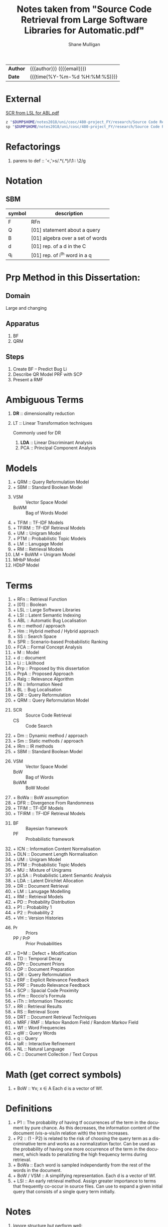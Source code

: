 #+TITLE: Notes taken from "Source Code Retrieval from Large Software Libraries for Automatic.pdf"
#+LANGUAGE: en
#+OPTIONS: toc:nil h:4 html-postamble:nil html-preamble:t tex:t f:t
#+OPTIONS: prop:("VERSION")
#+HTML_DOCTYPE: <!DOCTYPE html>
#+HTML_HEAD: <link href="http://fonts.googleapis.com/css?family=Roboto+Slab:400,700|Inconsolata:400,700" rel="stylesheet" type="text/css" />
#+HTML_HEAD: <link href="css/style.css" rel="stylesheet" type="text/css" />
#+AUTHOR: Shane Mulligan
#+EMAIL: mailto:mullikine@gmail.com

#+HTML: <div class="outline-2" id="meta">
| *Author* | {{{author}}} ({{{email}}})    |
| *Date*   | {{{time(%Y-%m-%d %H:%M:%S)}}} |
#+HTML: </div>

* External
[[file:~/dump/home/shane/notes2017/uni/cosc/480-project_FY/research/Source%20Code%20Retrieval%20from%20Large%20Software%20Libraries%20for%20Automatic.pdf][SCR from LSL for ABL.pdf]]

#+BEGIN_SRC bash
z "$DUMP$HOME/notes2018/uni/cosc/480-project_FY/research/Source Code Retrieval from Large Software Libraries for Automatic.pdf"
sp "$DUMP$HOME/notes2018/uni/cosc/480-project_FY/research/Source Code Retrieval from Large Software Libraries for Automatic.txt"
#+END_SRC

* Refactorings
1. parens to def :: '<,'>s/\(.*\)(\(.*\))/\1:: \2/g

* Notation 
** SBM

| symbol | description                      |
|--------+----------------------------------|
| F      | RFn                              |
| Q      | [01] statement about a query     |
| B      | [01] algebra over a set of words |
| d      | [01] rep. of a d in the C        |
| q_i    | [01] rep. of i^th word in a q    |

* Prp Method in this Dissertation:
** Domain
Large and changing
** Apparatus
1. BF
2. QRM
** Steps
1. Create BF -- Predict Bug Li
2. Describe QR Model
   PRF with SCP
3. Present a RMF

* Ambiguous Terms
1. *DR* :: dimensionality reduction
2. LT :: Linear Transformation techniques

   Commonly used for DR

   1. *LDA* :: Linear Discriminant Analysis
   2. PCA :: Principal Component Analysis

* Models
1. + QRM :: Query Reformulation Model
2. + SBM :: Standard Boolean Model
3. 
   + VSM :: Vector Space Model
   + BoWM :: Bag of Words Model
4. + TFIM :: TF-IDF Models
5. + TFIRM :: TF-IDF Retrieval Models
6. + UM :: Unigram Model
7. + PTM :: Probabilistic Topic Models
8. + LM :: Lanugage Model
9. + RM :: Retrieval Models
10. LM + BoWM = Unigram Model
11. MHbP Model
12. HDbP Model

* Terms
1. + RFn :: Retrieval Function
2. + [01] :: Boolean
3. + LSL :: Large Software Libraries
4. + LSI :: Latent Semantic Indexing
5. + ABL :: Automatic Bug Localisation
6. + m :: method / approach
7. + Hm :: Hybrid method / Hybrid approach
8. + SS :: Search Space
9. + SPR :: Scenario-based Probabilistic Ranking
10. + FCA :: Formal Concept Analysis
11. + M :: Model
12. + d :: document
13. + Li :: Liklihood
14. + Prp :: Proposed by this dissertation
15. + PrpA :: Proposed Approach
16. + Ralg :: Relevance Algorithm
17. + IN :: Information Need
18. + BL :: Bug Localisation
19. + QR :: Query Reformulation
20. + QRM :: Query Reformulation Model
21. 
    + SCR :: Source Code Retrieval
    +  CS :: Code Search
22. + Dm :: Dynamic method / approach
23. + Sm :: Static methods / approach
24. + IRm :: IR methods
25. + SBM :: Standard Boolean Model
26.
    + VSM :: Vector Space Model
    + BoW :: Bag of Words
    + BoWM :: BoW Model
27. + BoWa :: BoW assumption
28. + DFR :: Divergence From Randomness
29. + TFIM :: TF-IDF Models
30. + TFIRM :: TF-IDF Retrieval Models
31. 
    + BF :: Bayesian framework
    + PF :: Probabilistic framework
32. + ICN :: Information Content Normalisation
33. + DLN :: Document Length Normalisation
34. + UM :: Unigram Model
35. + PTM :: Probabilistic Topic Models
36. + MU :: Mixture of Unigrams
37. + pLSA :: Probabilistic Latent Semantic Analysis
38. + LDA :: Latent Dirichlet Allocation
39. + DR :: Document Retrieval
40. + LM :: Lanugage Modelling
41. + RM :: Retrieval Models
42. + PD :: Probability Distribution
43. + P1 :: Probability 1
44. + P2 :: Probability 2
45. + VH :: Version Histories
46.
    + Pr :: Priors
    + PP / PrP :: Prior Probabilities
47. + D+M :: Defect + Modification
48. + TD :: Temporal Decay
49. + DPr :: Document Priors
50. + DP :: Document Preparation
51. + QR :: Query Reformulation
52. + ERF :: Explicit Relevance Feedback
53. + PRF :: Pseudo Relevance Feedback
54. + SCP :: Spacial Code Proximity
55. + rFm :: Roccio's Formula
56. + iTh :: Information Theoretic
57. + RR :: Retrieval Results
58. + RS :: Retrieval Score
59. + DRT :: Document Retrieval Techniques
60. + MRF / RMF :: Markov Random Field / Random Markov Field
61. + Wf :: Word Frequencies
62. + qW :: Query Words
63. + q :: Query
64. + IaR :: Interactive Refinement
65. + NL :: Natural Language
66. + C :: Document Collection / Text Corpus

* Math (get correct symbols)
1. + BoW :: ∀x; x ∈ A
   Each d is a vector of Wf.

* Definitions
1. + P1 :: The probability of having tf occurrences of the term in the document by pure chance.
      As this decreases, the information content of the document (vis-a-vis/in relation with) the term increases.
2. + P2 :: (1 - P2) is related to the risk of choosing the query term as a discriminative term and works as a normalization factor.
   Can be used as the probability of having one more occurrence of the term in the document, which leads to penalizting the high frequency terms during retrieval.
3. + BoWa :: Each word is sampled independantly from the rest of the words in the document.
4. + BoW / VSM :: A simplifying representation. Each d is a vector of Wf.
5. + LSI :: An early retrieval method.
          Assign greater importance to terms that frequently co-occur in source files.
          Can use to expand a given initial query that consists of a single query term initially.

* Notes
1. Ignore structure but perform well:
   1. LM + BoW = Unigram Model
   2. iTh + BoW = TF-IDF
2. BoWa != BoWM

* Annotations
1. MFR
2. + TF-IDF :: Still Competative
3. DRT using BoW
   + LM :: Uses a PF
   + DFR :: iTh
4. + BoW :: Given a set of documents, allows you to rank them
5. RMF
   + Benefit over Traditional BL is IaR
   + Exploits SCP
6. SBM
   + Gives us Logical Operators in our search queries
   + But lacks the notion of ranking.
7. + RS :: The higher the RS, the more relevant.
8. + Hm :: Combinations of Dm, Sm and IR to narrow down the SS with Dm then use Sm on a smaller SS for better accuracy.
9. + SPR :: Assigns 2 probabilities to the methods in the execution traces:
   1. One indicates the probability of the method to exercise the feature; and
   2. the other NOT to.
   
   Based on these probabilities, the method is classified as either relevant or irrelevant.

* Uses
1. Bug report is used as a query

* Problem => Solution
1. MRF => IR defect, Loss of inter-term relationships in documents

* IN
1. Concept Localisation
2. Bug Localisation
3. Change Impact Analysis
4. Traceability
5. Link Recovery

* Outline
1. Traditional BL Methods
   1. SCA :: Static Code Analysis
      + Need a call graph.
      + Can't deal with non-executable files.
   2. Dynamic :: Test cases / Debugger
      + Can't make an exhaustive set.
      + Also, can't deal with non-executable files.

* Outline
1. IR for BL
2. Organisation of this dissertation
3. Dm
4. Sm
5. IR Methods
6. Hm
7. SBM
8. VSM
9. DFR
   1. Using different PD in IC
      1. P1
      2. P2
   2. TFIM for P1
   3. ICN (P2)
   4. DLN
10. UM
11. PTM
12. MU
13. pLSA
14. LDA
15. DR with PTM
16. IR for BL
17. LM
18. TFIRM
19. Incorporating VH in IR-based BL
20. Estimating D+M -based PrP
21. MHbP Model
22. HDbP Model
23. M the Pr with TD
24. BF for BL
25. DPr
26. Experimental Evaluation
27. DP for BL with VH
28. RR
29. Assisting CS with AQR for BL
30. ERF
31. PRF
32. rFm for ARQ
33. AQR using the RM.
34. The PrpA to QR for SCR
35. Wf

* M for NL DR
+ SBM :: DR is performed on the basis of presense of qW in the C.
Not indicate any word more important than others, makes any logical query possible.
+ SBM :: Bool Logic & Set Theory